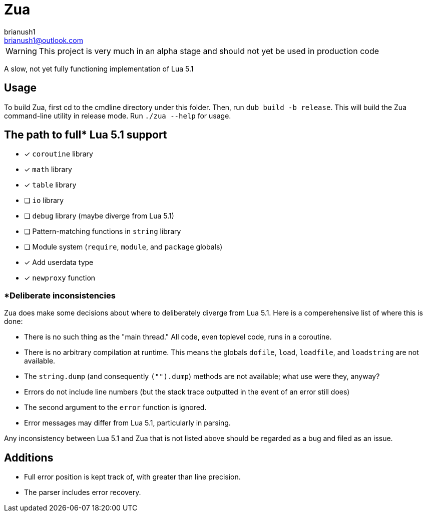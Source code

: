 = Zua
brianush1 <brianush1@outlook.com>
:icons: font

WARNING: This project is very much in an alpha stage and should not yet be used in production code

A slow, not yet fully functioning implementation of Lua 5.1

== Usage

To build Zua, first cd to the cmdline directory under this folder. Then, run `dub build -b release`. This will build the Zua command-line utility in release mode. Run `./zua --help` for usage.

== The path to full* Lua 5.1 support
* [x] `coroutine` library
* [x] `math` library
* [x] `table` library
* [ ] `io` library
* [ ] `debug` library (maybe diverge from Lua 5.1)
* [ ] Pattern-matching functions in `string` library
* [ ] Module system (`require`, `module`, and `package` globals)
* [x] Add userdata type
* [x] `newproxy` function

=== *Deliberate inconsistencies
Zua does make some decisions about where to deliberately diverge from Lua 5.1. Here is a comperehensive list of where this is done:

* There is no such thing as the "main thread." All code, even toplevel code, runs in a coroutine.
* There is no arbitrary compilation at runtime. This means the globals `dofile`, `load`, `loadfile`, and `loadstring` are not available.
* The `string.dump` (and consequently `("").dump`) methods are not available; what use were they, anyway?
* Errors do not include line numbers (but the stack trace outputted in the event of an error still does)
* The second argument to the `error` function is ignored.
* Error messages may differ from Lua 5.1, particularly in parsing.

Any inconsistency between Lua 5.1 and Zua that is not listed above should be regarded as a bug and filed as an issue.

== Additions

* Full error position is kept track of, with greater than line precision.
* The parser includes error recovery.
